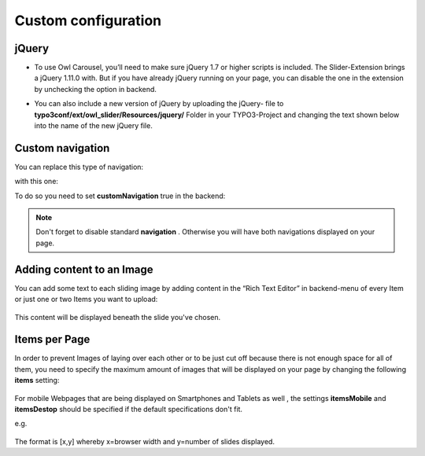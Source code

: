 ﻿
.. ==================================================
.. FOR YOUR INFORMATION
.. --------------------------------------------------
.. -*- coding: utf-8 -*- with BOM.

.. ==================================================
.. DEFINE SOME TEXTROLES
.. --------------------------------------------------
.. role::   underline
.. role::   typoscript(code)
.. role::   ts(typoscript)
   :class:  typoscript
.. role::   php(code)


Custom configuration
====================

jQuery
------

- To use Owl Carousel, you’ll need to make sure jQuery 1.7 or higher
  scripts is included. The Slider-Extension brings a jQuery 1.11.0 with.
  But if you have already jQuery running on your page, you can disable
  the one in the extension by unchecking the option in backend.
  
  .. image:: /images/Configuation_Include.png


- You can also include a new version of jQuery by uploading the jQuery-
  file to  **typo3conf/ext/owl\_slider/Resources/jquery/** Folder in
  your TYPO3-Project and changing the text shown below into the name of
  the new jQuery file.

  .. image:: /images/Configuration_Source.png



Custom navigation
-----------------

You can replace this type of navigation:
  .. image:: /images/Configuration_Nav01.png

  
with this one:
  .. image:: /images/Configuration_Nav02.png

  
To do so you need to set  **customNavigation** true in the backend:
  .. image:: /images/Configuration_CustNav.png

  
.. note::
   Don't forget to disable standard  **navigation** . Otherwise you will
   have both navigations displayed on your page.


Adding content to an Image
--------------------------

You can add some text to each sliding image by adding content in the
“Rich Text Editor” in backend-menu of every Item or just one or two
Items you want to upload:
  .. image:: /images/Configuration_Content.png


This content will be displayed beneath the slide you've chosen.


Items per Page
--------------

In order to prevent Images of laying over each other or to be just cut
off because there is not enough space for all of them, you need to
specify the maximum amount of images that will be displayed on your
page by changing the following  **items** setting:
  .. image:: /images/Configuration_Items.png

  
For mobile Webpages that are being displayed on Smartphones and
Tablets as well , the settings  **itemsMobile** and  **itemsDestop**
should be specified if the default specifications don't fit.

e.g.

  .. image:: /images/Configuration_ItemsMobil.png


The format is [x,y] whereby x=browser width and y=number of slides
displayed.

